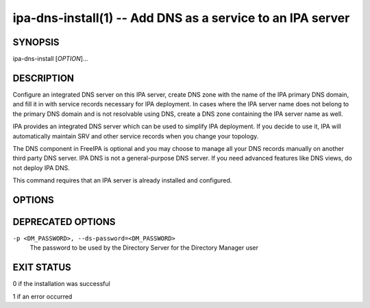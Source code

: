.. AUTO-GENERATED FILE, DO NOT EDIT!

===========================================================
ipa-dns-install(1) -- Add DNS as a service to an IPA server
===========================================================

SYNOPSIS
========

ipa-dns-install [*OPTION*]...

DESCRIPTION
===========

Configure an integrated DNS server on this IPA server, create DNS zone
with the name of the IPA primary DNS domain, and fill it in with service
records necessary for IPA deployment. In cases where the IPA server name
does not belong to the primary DNS domain and is not resolvable using
DNS, create a DNS zone containing the IPA server name as well.

IPA provides an integrated DNS server which can be used to simplify IPA
deployment. If you decide to use it, IPA will automatically maintain SRV
and other service records when you change your topology.

The DNS component in FreeIPA is optional and you may choose to manage
all your DNS records manually on another third party DNS server. IPA DNS
is not a general-purpose DNS server. If you need advanced features like
DNS views, do not deploy IPA DNS.

This command requires that an IPA server is already installed and
configured.

OPTIONS
=======

.. option:: -d, --debug

   Enable debug logging when more verbose output is needed

.. option:: --ip-address=<IP_ADDRESS>

   The IP address of the IPA server. If not provided then this is
   determined based on the hostname of the server. This option can be
   used multiple times to specify more IP addresses of the server (e.g.
   multihomed and/or dualstacked server).

.. option:: --forwarder=<FORWARDER>

   A forwarder is a DNS server where queries for a specific
   non-resolvable address can be directed. To define multiple forwarders
   use multiple instances of ``**--forwarder**``

.. option:: --no-forwarders

   Do not add any DNS forwarders, send non-resolvable addresses to the
   DNS root servers.

.. option:: --auto-forwarders

   Add DNS forwarders configured in /etc/resolv.conf to the list of
   forwarders used by IPA DNS.

.. option:: --forward-policy=<first|only>

   DNS forwarding policy for global forwarders specified using other
   options. Defaults to first if no IP address belonging to a private or
   reserved ranges is detected on local interfaces (RFC 6303). Defaults
   to only if a private IP address is detected.

.. option:: --reverse-zone=<REVERSE_ZONE>

   The reverse DNS zone to use. This option can be used multiple times
   to specify multiple reverse zones.

.. option:: --no-reverse

   Do not create new reverse DNS zone. If used on a replica and a
   reverse DNS zone already exists for the subnet, it will be used.

.. option:: --auto-reverse

   Try to resolve reverse records and reverse zones for server IP
   addresses and if neither is resolvable creates these reverse zones.

.. option:: --no-dnssec-validation

   Disable DNSSEC validation on this server.

.. option:: --dnssec-master

   Setup server to be DNSSEC key master.

.. option:: --disable-dnssec-master

   Disable the DNSSEC master on this server.

.. option:: --kasp-db=<KASP_DB>

   Copy OpenDNSSEC metadata from the specified kasp.db file. This will
   not create a new kasp.db file.

.. option:: --zonemgr

   The e-mail address of the DNS zone manager. Defaults to
   hostmaster@DOMAIN

.. option:: --allow-zone-overlap

   Allow creatin of (reverse) zone even if the zone is already
   resolvable. Using this option is discouraged as it result in later
   problems with domain name resolution.

.. option:: -U, --unattended

   An unattended installation that will never prompt for user input

DEPRECATED OPTIONS
==================

``-p <DM_PASSWORD>, --ds-password=<DM_PASSWORD>``
   The password to be used by the Directory Server for the Directory
   Manager user

EXIT STATUS
===========

0 if the installation was successful

1 if an error occurred
